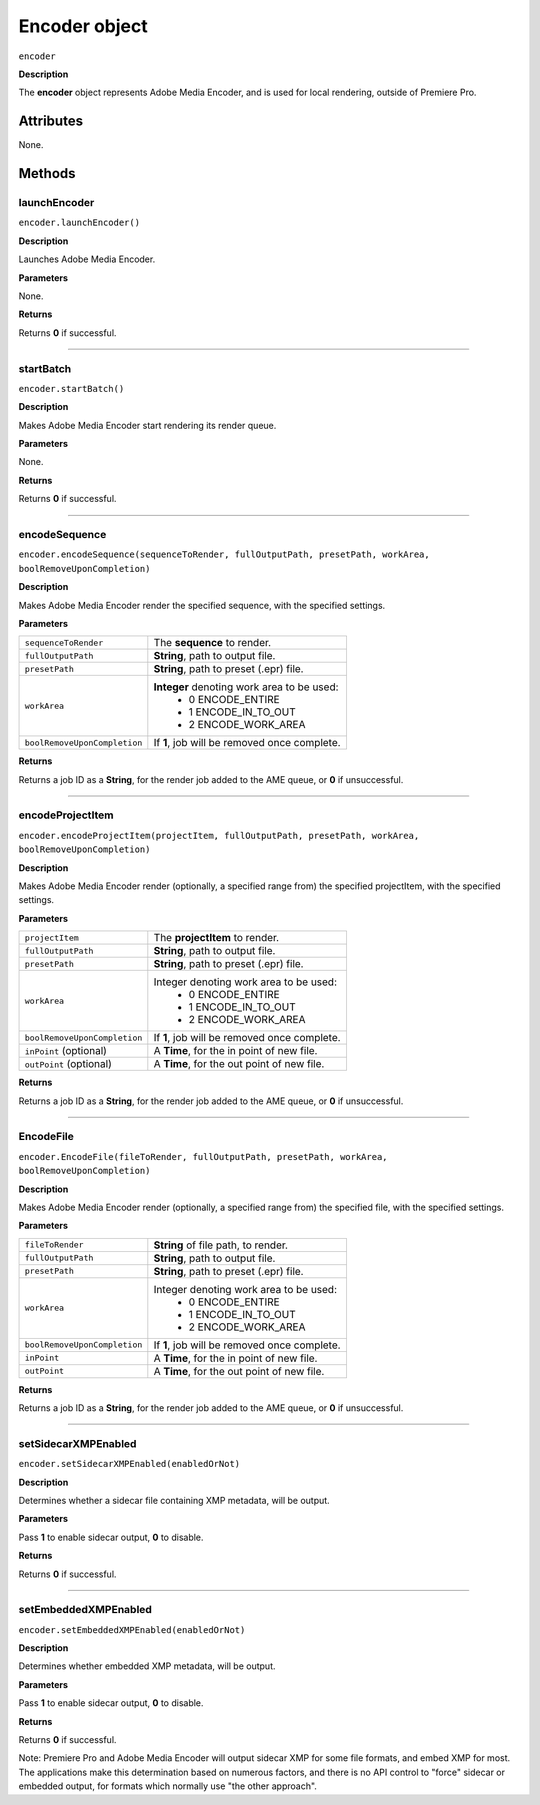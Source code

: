 .. highlight:: javascript

.. _encoder:

Encoder object
==========================

``encoder``

**Description**

The **encoder** object represents Adobe Media Encoder, and is used for local rendering, outside of Premiere Pro.


==========
Attributes
==========

None.

=======
Methods
=======


.. _encoder.launchEncoder:

launchEncoder
*********************************************

``encoder.launchEncoder()``

**Description**

Launches Adobe Media Encoder.

**Parameters**

None.

**Returns**

Returns **0** if successful.

----

.. _encoder.startBatch:

startBatch
*********************************************

``encoder.startBatch()``

**Description**

Makes Adobe Media Encoder start rendering its render queue.

**Parameters**

None.

**Returns**

Returns **0** if successful.

----

.. _encoder.encodeSequence:

encodeSequence
*********************************************

``encoder.encodeSequence(sequenceToRender, fullOutputPath, presetPath, workArea, boolRemoveUponCompletion)``

**Description**

Makes Adobe Media Encoder render the specified sequence, with the specified settings.

**Parameters**

+------------------------------+---------------------------------------------------+
| ``sequenceToRender``         | The **sequence** to render.                       |
+------------------------------+---------------------------------------------------+
| ``fullOutputPath``           | **String**, path to output file.                  |
+------------------------------+---------------------------------------------------+
| ``presetPath``               | **String**, path to preset (.epr) file.           |
+------------------------------+---------------------------------------------------+
| ``workArea``                 | **Integer** denoting work area to be used:        |
|                              |    - 0 ENCODE_ENTIRE                              |
|                              |    - 1 ENCODE_IN_TO_OUT                           |
|                              |    - 2 ENCODE_WORK_AREA                           |
+------------------------------+---------------------------------------------------+
| ``boolRemoveUponCompletion`` | If **1**, job will be removed once complete.      |
+------------------------------+---------------------------------------------------+

**Returns**

Returns a job ID as a **String**, for the render job added to the AME queue, or **0** if unsuccessful.

----

.. _encoder.encodeProjectItem:

encodeProjectItem
*********************************************

``encoder.encodeProjectItem(projectItem, fullOutputPath, presetPath, workArea, boolRemoveUponCompletion)``

**Description**

Makes Adobe Media Encoder render (optionally, a specified range from) the specified projectItem, with the specified settings.

**Parameters**

+------------------------------+---------------------------------------------------+
| ``projectItem``              | The **projectItem** to render.                    |
+------------------------------+---------------------------------------------------+
| ``fullOutputPath``           | **String**, path to output file.                  |
+------------------------------+---------------------------------------------------+
| ``presetPath``               | **String**, path to preset (.epr) file.           |
+------------------------------+---------------------------------------------------+
| ``workArea``                 | Integer denoting work area to be used:            |
|                              |    - 0 ENCODE_ENTIRE                              |
|                              |    - 1 ENCODE_IN_TO_OUT                           |
|                              |    - 2 ENCODE_WORK_AREA                           |
+------------------------------+---------------------------------------------------+
| ``boolRemoveUponCompletion`` | If **1**, job will be removed once complete.      |
+------------------------------+---------------------------------------------------+
| ``inPoint``    (optional)    | A **Time**, for the in point of new file.         |
+------------------------------+---------------------------------------------------+
| ``outPoint``   (optional)    | A **Time**, for the out point of new file.        |
+------------------------------+---------------------------------------------------+

**Returns**

Returns a job ID as a **String**, for the render job added to the AME queue, or **0** if unsuccessful.

----

.. _encoder.EncodeFile:

EncodeFile
*********************************************

``encoder.EncodeFile(fileToRender, fullOutputPath, presetPath, workArea, boolRemoveUponCompletion)``

**Description**

Makes Adobe Media Encoder render (optionally, a specified range from) the specified file, with the specified settings.

**Parameters**

+------------------------------+---------------------------------------------------+
| ``fileToRender``             | **String** of file path, to render.               |
+------------------------------+---------------------------------------------------+
| ``fullOutputPath``           | **String**, path to output file.                  |
+------------------------------+---------------------------------------------------+
| ``presetPath``               | **String**, path to preset (.epr) file.           |
+------------------------------+---------------------------------------------------+
| ``workArea``                 | Integer denoting work area to be used:            |
|                              |    - 0 ENCODE_ENTIRE                              |
|                              |    - 1 ENCODE_IN_TO_OUT                           |
|                              |    - 2 ENCODE_WORK_AREA                           |
+------------------------------+---------------------------------------------------+
| ``boolRemoveUponCompletion`` | If **1**, job will be removed once complete.      |
+------------------------------+---------------------------------------------------+
| ``inPoint``                  | A **Time**, for the in point of new file.         |
+------------------------------+---------------------------------------------------+
| ``outPoint``                 | A **Time**, for the out point of new file.        |
+------------------------------+---------------------------------------------------+

**Returns**

Returns a job ID as a **String**, for the render job added to the AME queue, or **0** if unsuccessful.

----

.. _encoder.setSidecarXMPEnabled:

setSidecarXMPEnabled
*********************************************

``encoder.setSidecarXMPEnabled(enabledOrNot)``

**Description**

Determines whether a sidecar file containing XMP metadata, will be output.

**Parameters**

Pass **1** to enable sidecar output, **0** to disable.

**Returns**

Returns **0** if successful.

----

.. _encoder.setEmbeddedXMPEnabled:

setEmbeddedXMPEnabled
*********************************************

``encoder.setEmbeddedXMPEnabled(enabledOrNot)``

**Description**

Determines whether embedded XMP metadata, will be output.

**Parameters**

Pass **1** to enable sidecar output, **0** to disable.

**Returns**

Returns **0** if successful.

Note: Premiere Pro and Adobe Media Encoder will output sidecar XMP for some file formats, and embed XMP for most. The applications make this determination based on numerous factors, and there is no API control to "force" sidecar or embedded output, for formats which normally use "the other approach".